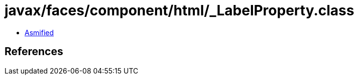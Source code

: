 = javax/faces/component/html/_LabelProperty.class

 - link:_LabelProperty-asmified.java[Asmified]

== References

